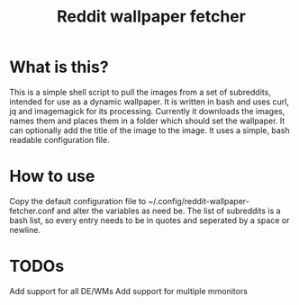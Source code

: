 #+TITLE:Reddit wallpaper fetcher

* What is this?
This is a simple shell script to pull the images from a set of subreddits, intended for use as a dynamic wallpaper.
It is written in bash and uses curl, jq and imagemagick for its processing.
Currently it downloads the images, names them and places them in a folder which should set the wallpaper.
It can optionally add the title of the image to the image.
It uses a simple, bash readable configuration file.

* How to use
Copy the default configuration file to ~/.config/reddit-wallpaper-fetcher.conf and alter the variables as need be.
The list of subreddits is a bash list, so every entry needs to be in quotes and seperated by a space or newline.

* TODOs
Add support for all DE/WMs
Add support for multiple mmonitors
# - Setup image scaling/resizing
